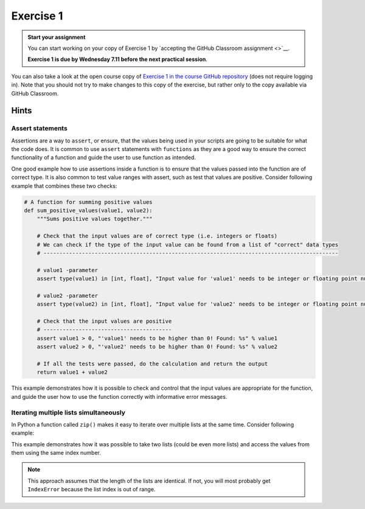Exercise 1
==========

.. admonition:: Start your assignment

    You can start working on your copy of Exercise 1 by `accepting the GitHub Classroom assignment <>`__.

    **Exercise 1 is due by Wednesday 7.11 before the next practical session**.

You can also take a look at the open course copy of `Exercise 1 in the course GitHub repository <https://github.com/AutoGIS-2019/Exercise-1>`__ (does not require logging in).
Note that you should not try to make changes to this copy of the exercise, but rather only to the copy available via GitHub Classroom.

Hints
-----

Assert statements
~~~~~~~~~~~~~~~~~

Assertions are a way to ``assert``, or ensure, that the values being used in your scripts are going to be
suitable for what the code does. It is common to use ``assert`` statements with ``functions`` as they are a
good way to ensure the correct functionality of a function and guide the user to use function as intended.

One good example how to use assertions inside a function is to ensure that the values passed into the function are
of correct type. It is also common to test value ranges with assert, such as test that values are positive.
Consider following example that combines these two checks:

.. code:: python

    # A function for summing positive values
    def sum_positive_values(value1, value2):
        """Sums positive values together."""

        # Check that the input values are of correct type (i.e. integers or floats)
        # We can check if the type of the input value can be found from a list of "correct" data types
        # --------------------------------------------------------------------------------------------

        # value1 -parameter
        assert type(value1) in [int, float], "Input value for 'value1' needs to be integer or floating point number! Found: %s" % type(value1)

        # value2 -parameter
        assert type(value2) in [int, float], "Input value for 'value2' needs to be integer or floating point number! Found: %s" % type(value2)

        # Check that the input values are positive
        # ----------------------------------------
        assert value1 > 0, "'value1' needs to be higher than 0! Found: %s" % value1
        assert value2 > 0, "'value2' needs to be higher than 0! Found: %s" % value2

        # If all the tests were passed, do the calculation and return the output
        return value1 + value2


This example demonstrates how it is possible to check and control that the input values are appropriate for the
function, and guide the user how to use the function correctly with informative error messages.

Iterating multiple lists simultaneously
~~~~~~~~~~~~~~~~~~~~~~~~~~~~~~~~~~~~~~~

In Python a function called ``zip()`` makes it easy to iterate over multiple lists at the same time.
Consider following example:

.. ipython:: python

    # Create lists
    dog_list = ['Blackie', 'Musti', 'Svarte']
    age_list = [4.5, 2, 15]

    # Iterate over the lists using zip() to print an informative message
    for dog, age in zip(dog_list, age_list):
        print(dog, 'is', age, 'years old.')

This example demonstrates how it was possible to take two lists (could be even more lists) and access the values
from them using the same index number.

.. note::

    This approach assumes that the length of the lists are identical. If not, you will most probably get ``IndexError`` because the list index is out of range.